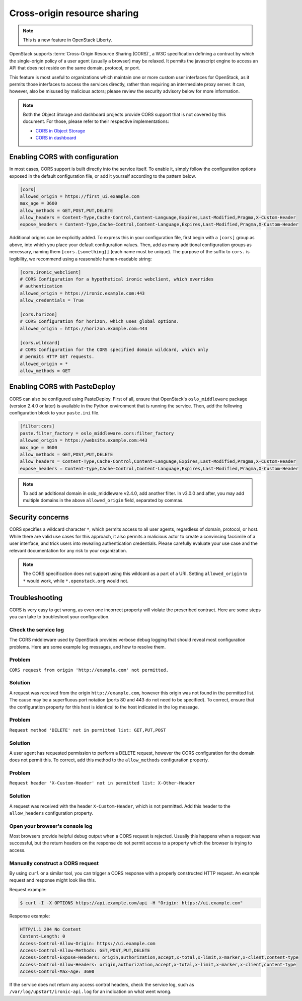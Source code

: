 .. _cross_project:

=============================
Cross-origin resource sharing
=============================

.. note::

   This is a new feature in OpenStack Liberty.

OpenStack supports :term:`Cross-Origin Resource Sharing (CORS)`, a W3C
specification defining a contract by which the single-origin policy of a user
agent (usually a browser) may be relaxed. It permits the javascript engine
to access an API that does not reside on the same domain, protocol, or port.

This feature is most useful to organizations which maintain one or more
custom user interfaces for OpenStack, as it permits those interfaces to access
the services directly, rather than requiring an intermediate proxy server. It
can, however, also be misused by malicious actors; please review the
security advisory below for more information.

.. note::

   Both the Object Storage and dashboard projects provide CORS support that is
   not covered by this document. For those, please refer to their respective
   implementations:

   * `CORS in Object Storage <http://docs.openstack.org/mitaka/config-reference/object-storage/cors.html>`_
   * `CORS in dashboard <http://docs.openstack.org/security-guide/dashboard/cross-origin-resource-sharing-cors.html>`_


Enabling CORS with configuration
~~~~~~~~~~~~~~~~~~~~~~~~~~~~~~~~

In most cases, CORS support is built directly into the service itself. To
enable it, simply follow the configuration options exposed in the default
configuration file, or add it yourself according to the pattern below.

.. code-block:: ini

   [cors]
   allowed_origin = https://first_ui.example.com
   max_age = 3600
   allow_methods = GET,POST,PUT,DELETE
   allow_headers = Content-Type,Cache-Control,Content-Language,Expires,Last-Modified,Pragma,X-Custom-Header
   expose_headers = Content-Type,Cache-Control,Content-Language,Expires,Last-Modified,Pragma,X-Custom-Header

Additional origins can be explicitly added. To express this in
your configuration file, first begin with a ``[cors]`` group as above,
into which you place your default configuration values. Then, add as many
additional configuration groups as necessary, naming them
``[cors.{something}]`` (each name must be unique). The purpose of the
suffix to ``cors.`` is legibility, we recommend using a reasonable
human-readable string:

.. code-block:: ini

   [cors.ironic_webclient]
   # CORS Configuration for a hypothetical ironic webclient, which overrides
   # authentication
   allowed_origin = https://ironic.example.com:443
   allow_credentials = True

   [cors.horizon]
   # CORS Configuration for horizon, which uses global options.
   allowed_origin = https://horizon.example.com:443

   [cors.wildcard]
   # CORS Configuration for the CORS specified domain wildcard, which only
   # permits HTTP GET requests.
   allowed_origin = *
   allow_methods = GET

Enabling CORS with PasteDeploy
~~~~~~~~~~~~~~~~~~~~~~~~~~~~~~

CORS can also be configured using PasteDeploy. First of all, ensure that
OpenStack's ``oslo_middleware`` package (version 2.4.0 or later) is
available in the Python environment that is running the service. Then,
add the following configuration block to your ``paste.ini`` file.

.. code-block:: ini

   [filter:cors]
   paste.filter_factory = oslo_middleware.cors:filter_factory
   allowed_origin = https://website.example.com:443
   max_age = 3600
   allow_methods = GET,POST,PUT,DELETE
   allow_headers = Content-Type,Cache-Control,Content-Language,Expires,Last-Modified,Pragma,X-Custom-Header
   expose_headers = Content-Type,Cache-Control,Content-Language,Expires,Last-Modified,Pragma,X-Custom-Header

.. note::
   To add an additional domain in oslo_middleware v2.4.0, add
   another filter. In v3.0.0 and after, you may add multiple domains
   in the above ``allowed_origin`` field, separated by commas.

Security concerns
~~~~~~~~~~~~~~~~~

CORS specifies a wildcard character ``*``, which permits access to all user
agents, regardless of domain, protocol, or host. While there are valid use
cases for this approach, it also permits a malicious actor to create a
convincing facsimile of a user interface, and trick users into revealing
authentication credentials. Please carefully evaluate your use case and the
relevant documentation for any risk to your organization.

.. note::

   The CORS specification does not support using this wildcard as
   a part of a URI. Setting ``allowed_origin`` to ``*`` would work, while
   ``*.openstack.org`` would not.

Troubleshooting
~~~~~~~~~~~~~~~

CORS is very easy to get wrong, as even one incorrect property will violate
the prescribed contract. Here are some steps you can take to troubleshoot
your configuration.

Check the service log
---------------------

The CORS middleware used by OpenStack provides verbose debug logging that
should reveal most configuration problems. Here are some example log
messages, and how to resolve them.

Problem
-------

``CORS request from origin 'http://example.com' not permitted.``

Solution
--------

A request was received from the origin ``http://example.com``, however this
origin was not found in the permitted list. The cause may be a superfluous
port notation (ports 80 and 443 do not need to be specified). To correct,
ensure that the configuration property for this host is identical to the
host indicated in the log message.

Problem
-------

``Request method 'DELETE' not in permitted list: GET,PUT,POST``

Solution
--------

A user agent has requested permission to perform a DELETE request, however
the CORS configuration for the domain does not permit this. To correct, add
this method to the ``allow_methods`` configuration property.

Problem
-------

``Request header 'X-Custom-Header' not in permitted list: X-Other-Header``

Solution
--------

A request was received with the header ``X-Custom-Header``, which is not
permitted. Add this header to the ``allow_headers`` configuration
property.

Open your browser's console log
-------------------------------

Most browsers provide helpful debug output when a CORS request is rejected.
Usually this happens when a request was successful, but the return headers on
the response do not permit access to a property which the browser is trying
to access.

Manually construct a CORS request
---------------------------------

By using ``curl`` or a similar tool, you can trigger a CORS response with a
properly constructed HTTP request. An example request and response might look
like this.

Request example:

.. code-block:: console

   $ curl -I -X OPTIONS https://api.example.com/api -H "Origin: https://ui.example.com"

Response example:

.. code-block:: console

   HTTP/1.1 204 No Content
   Content-Length: 0
   Access-Control-Allow-Origin: https://ui.example.com
   Access-Control-Allow-Methods: GET,POST,PUT,DELETE
   Access-Control-Expose-Headers: origin,authorization,accept,x-total,x-limit,x-marker,x-client,content-type
   Access-Control-Allow-Headers: origin,authorization,accept,x-total,x-limit,x-marker,x-client,content-type
   Access-Control-Max-Age: 3600

If the service does not return any access control headers, check the service
log, such as ``/var/log/upstart/ironic-api.log`` for an indication on what
went wrong.
